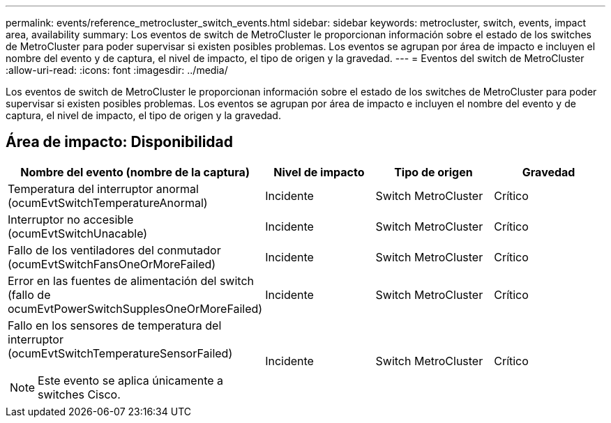 ---
permalink: events/reference_metrocluster_switch_events.html 
sidebar: sidebar 
keywords: metrocluster, switch, events, impact area, availability 
summary: Los eventos de switch de MetroCluster le proporcionan información sobre el estado de los switches de MetroCluster para poder supervisar si existen posibles problemas. Los eventos se agrupan por área de impacto e incluyen el nombre del evento y de captura, el nivel de impacto, el tipo de origen y la gravedad. 
---
= Eventos del switch de MetroCluster
:allow-uri-read: 
:icons: font
:imagesdir: ../media/


[role="lead"]
Los eventos de switch de MetroCluster le proporcionan información sobre el estado de los switches de MetroCluster para poder supervisar si existen posibles problemas. Los eventos se agrupan por área de impacto e incluyen el nombre del evento y de captura, el nivel de impacto, el tipo de origen y la gravedad.



== Área de impacto: Disponibilidad

|===
| Nombre del evento (nombre de la captura) | Nivel de impacto | Tipo de origen | Gravedad 


 a| 
Temperatura del interruptor anormal (ocumEvtSwitchTemperatureAnormal)
 a| 
Incidente
 a| 
Switch MetroCluster
 a| 
Crítico



 a| 
Interruptor no accesible (ocumEvtSwitchUnacable)
 a| 
Incidente
 a| 
Switch MetroCluster
 a| 
Crítico



 a| 
Fallo de los ventiladores del conmutador (ocumEvtSwitchFansOneOrMoreFailed)
 a| 
Incidente
 a| 
Switch MetroCluster
 a| 
Crítico



 a| 
Error en las fuentes de alimentación del switch (fallo de ocumEvtPowerSwitchSupplesOneOrMoreFailed)
 a| 
Incidente
 a| 
Switch MetroCluster
 a| 
Crítico



 a| 
Fallo en los sensores de temperatura del interruptor (ocumEvtSwitchTemperatureSensorFailed)

[NOTE]
====
Este evento se aplica únicamente a switches Cisco.

==== a| 
Incidente
 a| 
Switch MetroCluster
 a| 
Crítico

|===